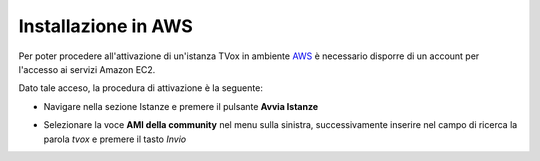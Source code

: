 .. _AWS: https://aws.amazon.com/it/

====================
Installazione in AWS
====================

Per poter procedere all'attivazione di un'istanza TVox in ambiente `AWS`_ è necessario disporre di un account per l'accesso ai servizi Amazon EC2.

Dato tale acceso, la procedura di attivazione è la seguente:

- Navigare nella sezione Istanze e premere il pulsante  **Avvia Istanze** 

.. image:: /images/TVOX/GuidaIntroduttivaTVox/InstallazioneAttivazione/InstallazioneAWS/avvia_istanze.png

- Selezionare la voce  **AMI della community** nel menu sulla sinistra, successivamente inserire nel campo di ricerca la parola  *tvox* e premere il tasto  *Invio* 


